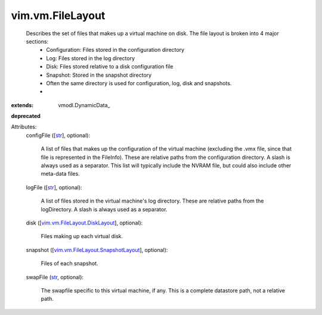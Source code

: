 
vim.vm.FileLayout
=================
  Describes the set of files that makes up a virtual machine on disk. The file layout is broken into 4 major sections:
   * Configuration: Files stored in the configuration directory
   * Log: Files stored in the log directory
   * Disk: Files stored relative to a disk configuration file
   * Snapshot: Stored in the snapshot directory
   * Often the same directory is used for configuration, log, disk and snapshots.
   * 
:extends: vmodl.DynamicData_
**deprecated**


Attributes:
    configFile ([`str <https://docs.python.org/2/library/stdtypes.html>`_], optional):

       A list of files that makes up the configuration of the virtual machine (excluding the .vmx file, since that file is represented in the FileInfo). These are relative paths from the configuration directory. A slash is always used as a separator. This list will typically include the NVRAM file, but could also include other meta-data files.
    logFile ([`str <https://docs.python.org/2/library/stdtypes.html>`_], optional):

       A list of files stored in the virtual machine's log directory. These are relative paths from the logDirectory. A slash is always used as a separator.
    disk ([`vim.vm.FileLayout.DiskLayout <vim/vm/FileLayout/DiskLayout.rst>`_], optional):

       Files making up each virtual disk.
    snapshot ([`vim.vm.FileLayout.SnapshotLayout <vim/vm/FileLayout/SnapshotLayout.rst>`_], optional):

       Files of each snapshot.
    swapFile (`str <https://docs.python.org/2/library/stdtypes.html>`_, optional):

       The swapfile specific to this virtual machine, if any. This is a complete datastore path, not a relative path.

